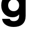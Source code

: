SplineFontDB: 3.2
FontName: 0001_0001.ttf
FullName: Untitled33
FamilyName: Untitled33
Weight: Regular
Copyright: Copyright (c) 2021, 
UComments: "2021-10-20: Created with FontForge (http://fontforge.org)"
Version: 001.000
ItalicAngle: 0
UnderlinePosition: -100
UnderlineWidth: 50
Ascent: 800
Descent: 200
InvalidEm: 0
LayerCount: 2
Layer: 0 0 "Back" 1
Layer: 1 0 "Fore" 0
XUID: [1021 412 1318575179 9035858]
OS2Version: 0
OS2_WeightWidthSlopeOnly: 0
OS2_UseTypoMetrics: 1
CreationTime: 1634731554
ModificationTime: 1634731554
OS2TypoAscent: 0
OS2TypoAOffset: 1
OS2TypoDescent: 0
OS2TypoDOffset: 1
OS2TypoLinegap: 0
OS2WinAscent: 0
OS2WinAOffset: 1
OS2WinDescent: 0
OS2WinDOffset: 1
HheadAscent: 0
HheadAOffset: 1
HheadDescent: 0
HheadDOffset: 1
OS2Vendor: 'PfEd'
DEI: 91125
Encoding: ISO8859-1
UnicodeInterp: none
NameList: AGL For New Fonts
DisplaySize: -48
AntiAlias: 1
FitToEm: 0
BeginChars: 256 1

StartChar: g
Encoding: 103 103 0
Width: 1460
VWidth: 2048
Flags: HW
LayerCount: 2
Fore
SplineSet
940 125 m 1
 867.333333333 31 758 -16 612 -16 c 0
 449.333333333 -16 316 40.3333333333 212 153 c 0
 111.333333333 262.333333333 61 399 61 563 c 0
 61 727.666666667 111.333333333 864.666666667 212 974 c 0
 315.333333333 1086.66666667 448.666666667 1143 612 1143 c 0
 762 1143 876.666666667 1090.33333333 956 985 c 1
 956 1124 l 1
 1386 1124 l 1
 1386 829 l 1
 1262 829 l 1
 1262 55 l 2
 1262 -118.333333333 1205.66666667 -250.333333333 1093 -341 c 0
 990.333333333 -423.666666667 850 -465 672 -465 c 0
 530 -465 409 -436 309 -378 c 0
 191 -310.666666667 122 -212 102 -82 c 1
 477 -82 l 1
 501.666666667 -147.333333333 568 -180 676 -180 c 0
 852 -180 940 -98 940 66 c 2
 940 125 l 1
401 563 m 256
 401 482.333333333 426.166666667 415.5 476.5 362.5 c 128
 526.833333333 309.5 592 283 672 283 c 256
 752 283 817 309.666666667 867 363 c 128
 917 416.333333333 942 483 942 563 c 0
 942 643.666666667 917.166666667 710.666666667 867.5 764 c 128
 817.833333333 817.333333333 752.666666667 844 672 844 c 0
 592 844 526.833333333 817.333333333 476.5 764 c 128
 426.166666667 710.666666667 401 643.666666667 401 563 c 256
EndSplineSet
EndChar
EndChars
EndSplineFont
